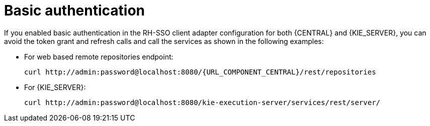 [id='sso-basic-auth-proc']
= Basic authentication

If you enabled basic authentication in the RH-SSO client adapter configuration for both {CENTRAL} and {KIE_SERVER}, you can avoid the token grant and refresh calls and call the services as shown in the following examples:

* For web based remote repositories endpoint:
+
[source,subs="attributes+"]
----
curl http://admin:password@localhost:8080/{URL_COMPONENT_CENTRAL}/rest/repositories
----

* For {KIE_SERVER}: 
+
[source]
----
curl http://admin:password@localhost:8080/kie-execution-server/services/rest/server/
----

[id='_token_based_authentication']